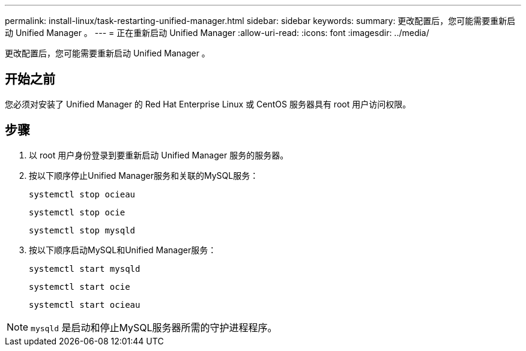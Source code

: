 ---
permalink: install-linux/task-restarting-unified-manager.html 
sidebar: sidebar 
keywords:  
summary: 更改配置后，您可能需要重新启动 Unified Manager 。 
---
= 正在重新启动 Unified Manager
:allow-uri-read: 
:icons: font
:imagesdir: ../media/


[role="lead"]
更改配置后，您可能需要重新启动 Unified Manager 。



== 开始之前

您必须对安装了 Unified Manager 的 Red Hat Enterprise Linux 或 CentOS 服务器具有 root 用户访问权限。



== 步骤

. 以 root 用户身份登录到要重新启动 Unified Manager 服务的服务器。
. 按以下顺序停止Unified Manager服务和关联的MySQL服务：
+
`systemctl stop ocieau`

+
`systemctl stop ocie`

+
`systemctl stop mysqld`

. 按以下顺序启动MySQL和Unified Manager服务：
+
`systemctl start mysqld`

+
`systemctl start ocie`

+
`systemctl start ocieau`



[NOTE]
====
`mysqld` 是启动和停止MySQL服务器所需的守护进程程序。

====